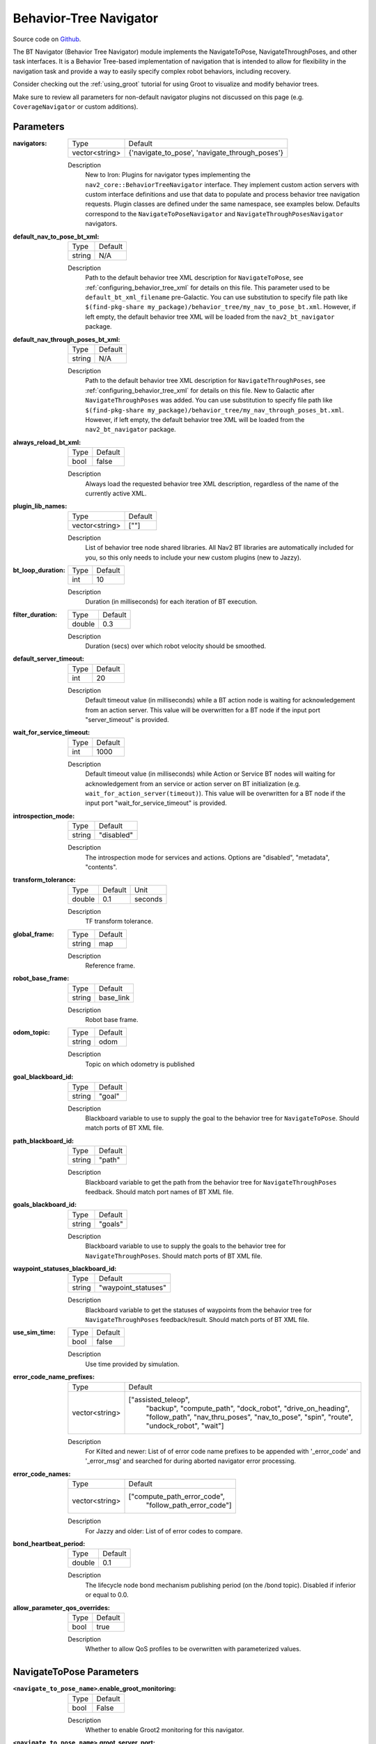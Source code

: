 .. _configuring_bt_navigator:

Behavior-Tree Navigator
#######################

Source code on Github_.

.. _Github: https://github.com/ros-navigation/navigation2/tree/main/nav2_bt_navigator

The BT Navigator (Behavior Tree Navigator) module implements the NavigateToPose, NavigateThroughPoses, and other task interfaces.
It is a Behavior Tree-based implementation of navigation that is intended to allow for flexibility
in the navigation task and provide a way to easily specify complex robot behaviors, including recovery.

Consider checking out the :ref:`using_groot` tutorial for using Groot to visualize and modify behavior trees.

Make sure to review all parameters for non-default navigator plugins not discussed on this page (e.g. ``CoverageNavigator`` or custom additions).

Parameters
**********

:navigators:

  ============== ============================================================
  Type           Default
  -------------- ------------------------------------------------------------
  vector<string> {'navigate_to_pose', 'navigate_through_poses'}
  ============== ============================================================

  Description
    New to Iron: Plugins for navigator types implementing the ``nav2_core::BehaviorTreeNavigator`` interface.
    They implement custom action servers with custom interface definitions and use that data to populate and process behavior tree navigation requests. Plugin classes are defined under the same namespace, see examples below. Defaults correspond to the ``NavigateToPoseNavigator`` and ``NavigateThroughPosesNavigator`` navigators.

:default_nav_to_pose_bt_xml:

  ====== =======
  Type   Default
  ------ -------
  string N/A
  ====== =======

  Description
    Path to the default behavior tree XML description for ``NavigateToPose``, see :ref:`configuring_behavior_tree_xml` for details on this file.
    This parameter used to be ``default_bt_xml_filename`` pre-Galactic.
    You can use substitution to specify file path like ``$(find-pkg-share my_package)/behavior_tree/my_nav_to_pose_bt.xml``. However, if left empty, the default behavior tree XML will be loaded from the ``nav2_bt_navigator`` package.


:default_nav_through_poses_bt_xml:

  ====== =======
  Type   Default
  ------ -------
  string N/A
  ====== =======

  Description
    Path to the default behavior tree XML description for ``NavigateThroughPoses``, see :ref:`configuring_behavior_tree_xml` for details on this file. New to Galactic after ``NavigateThroughPoses`` was added.
    You can use substitution to specify file path like ``$(find-pkg-share my_package)/behavior_tree/my_nav_through_poses_bt.xml``. However, if left empty, the default behavior tree XML will be loaded from the ``nav2_bt_navigator`` package.


:always_reload_bt_xml:

  ====== =======
  Type   Default
  ------ -------
  bool   false
  ====== =======

  Description
    Always load the requested behavior tree XML description, regardless of the name of the currently active XML.

:plugin_lib_names:

  ============== ==========================================================
  Type           Default
  -------------- ----------------------------------------------------------
  vector<string> [""]
  ============== ==========================================================

  Description
    List of behavior tree node shared libraries. All Nav2 BT libraries are automatically included for you, so this only needs to include your new custom plugins (new to Jazzy).

:bt_loop_duration:

  ==== =======
  Type Default
  ---- -------
  int  10
  ==== =======

  Description
    Duration (in milliseconds) for each iteration of BT execution.

:filter_duration:

  ====== =======
  Type   Default
  ------ -------
  double  0.3
  ====== =======

  Description
      Duration (secs) over which robot velocity should be smoothed.

:default_server_timeout:

  ==== =======
  Type Default
  ---- -------
  int  20
  ==== =======

  Description
    Default timeout value (in milliseconds) while a BT action node is waiting for acknowledgement from an action server.
    This value will be overwritten for a BT node if the input port "server_timeout" is provided.

:wait_for_service_timeout:

  ==== =======
  Type Default
  ---- -------
  int  1000
  ==== =======

  Description
    Default timeout value (in milliseconds) while Action or Service BT nodes will waiting for acknowledgement from an service or action server on BT initialization (e.g. ``wait_for_action_server(timeout)``).
    This value will be overwritten for a BT node if the input port "wait_for_service_timeout" is provided.

:introspection_mode:

  ============== =============================
  Type           Default
  -------------- -----------------------------
  string         "disabled"
  ============== =============================

  Description
    The introspection mode for services and actions. Options are "disabled", "metadata", "contents".

:transform_tolerance:

  ====== ======= =======
  Type   Default Unit
  ------ ------- -------
  double 0.1     seconds
  ====== ======= =======

  Description
    TF transform tolerance.

:global_frame:

  ====== ========
  Type   Default
  ------ --------
  string map
  ====== ========

  Description
    Reference frame.

:robot_base_frame:

  ====== =========
  Type   Default
  ------ ---------
  string base_link
  ====== =========

  Description
    Robot base frame.

:odom_topic:

  ====== =========
  Type   Default
  ------ ---------
  string odom
  ====== =========

  Description
    Topic on which odometry is published

:goal_blackboard_id:

  ====== =======
  Type   Default
  ------ -------
  string "goal"
  ====== =======

  Description
    Blackboard variable to use to supply the goal to the behavior tree for ``NavigateToPose``. Should match ports of BT XML file.

:path_blackboard_id:

  ====== =======
  Type   Default
  ------ -------
  string "path"
  ====== =======

  Description
    Blackboard variable to get the path from the behavior tree for ``NavigateThroughPoses`` feedback. Should match port names of BT XML file.

:goals_blackboard_id:

  ====== =======
  Type   Default
  ------ -------
  string "goals"
  ====== =======

  Description
    Blackboard variable to use to supply the goals to the behavior tree for ``NavigateThroughPoses``. Should match ports of BT XML file.

:waypoint_statuses_blackboard_id:

  ====== ===================
  Type   Default
  ------ -------------------
  string "waypoint_statuses"
  ====== ===================

  Description
    Blackboard variable to get the statuses of waypoints from the behavior tree for ``NavigateThroughPoses`` feedback/result. Should match ports of BT XML file.

:use_sim_time:

  ==== =======
  Type Default
  ---- -------
  bool false
  ==== =======

  Description
    Use time provided by simulation.

:error_code_name_prefixes:

  ============== ===========================
  Type           Default
  -------------- ---------------------------
  vector<string> ["assisted_teleop",
                  "backup",
                  "compute_path",
                  "dock_robot",
                  "drive_on_heading",
                  "follow_path",
                  "nav_thru_poses",
                  "nav_to_pose",
                  "spin",
                  "route",
                  "undock_robot",
                  "wait"]
  ============== ===========================

  Description
    For Kilted and newer: List of of error code name prefixes to be appended with '_error_code' and '_error_msg' and searched for during aborted navigator error processing.

:error_code_names:

  ============== ===========================
  Type           Default
  -------------- ---------------------------
  vector<string> ["compute_path_error_code",
                  "follow_path_error_code"]
  ============== ===========================

  Description
    For Jazzy and older: List of of error codes to compare.

:bond_heartbeat_period:

  ============== =============================
  Type           Default
  -------------- -----------------------------
  double         0.1
  ============== =============================

  Description
    The lifecycle node bond mechanism publishing period (on the /bond topic). Disabled if inferior or equal to 0.0.

:allow_parameter_qos_overrides:

  ============== =============================
  Type           Default
  -------------- -----------------------------
  bool           true
  ============== =============================

  Description
    Whether to allow QoS profiles to be overwritten with parameterized values.


NavigateToPose Parameters
*************************

:``<navigate_to_pose_name>``.enable_groot_monitoring:

  ============== =======
  Type           Default
  -------------- -------
  bool           False
  ============== =======

  Description
    Whether to enable Groot2 monitoring for this navigator.

:``<navigate_to_pose_name>``.groot_server_port:

  ==== =======
  Type Default
  ---- -------
  int  1667
  ==== =======

  Description
    The port number for the Groot2 server. Note: In Groot2, you only need to specify the server port value, not the publisher port, as it is always the server port +1. Therefore, in this case, to use another navigator, the next available port would be 1669.

NavigateThroughPoses Parameters
*******************************

:``<navigate_through_poses>``.enable_groot_monitoring:

  ============== =======
  Type           Default
  -------------- -------
  bool           False
  ============== =======

  Description
    Whether to enable Groot2 monitoring for this navigator.

:``<navigate_through_poses>``.groot_server_port:

  ==== =======
  Type Default
  ---- -------
  int  1669
  ==== =======

  Description
    The port number for the Groot2 server. Note: In Groot2, you only need to specify the server port value, not the publisher port, as it is always the server port +1. Therefore, in this case, to use another navigator, the next available port would be 1671.

Example
*******
.. code-block:: yaml

    bt_navigator:
      ros__parameters:
        use_sim_time: true
        global_frame: map
        robot_base_frame: base_link
        transform_tolerance: 0.1
        filter_duration: 0.3
        introspection_mode: "disabled"
        default_nav_to_pose_bt_xml: replace/with/path/to/bt.xml # or $(find-pkg-share my_package)/behavior_tree/my_nav_to_pose_bt.xml
        default_nav_through_poses_bt_xml: replace/with/path/to/bt.xml # or $(find-pkg-share my_package)/behavior_tree/my_nav_through_poses_bt.xml
        always_reload_bt_xml: false
        goal_blackboard_id: goal
        goals_blackboard_id: goals
        path_blackboard_id: path
        waypoint_statuses_blackboard_id: waypoint_statuses
        navigators: ['navigate_to_pose', 'navigate_through_poses']
        navigate_to_pose:
          plugin: "nav2_bt_navigator::NavigateToPoseNavigator" # In Iron and older versions, "/" was used instead of "::"
          enable_groot_monitoring: false
          groot_server_port: 1667
        navigate_through_poses:
          plugin: "nav2_bt_navigator::NavigateThroughPosesNavigator" # In Iron and older versions, "/" was used instead of "::"
          enable_groot_monitoring: false
          groot_server_port: 1669
        plugin_lib_names:
          - nav2_compute_path_to_pose_action_bt_node
          - nav2_follow_path_action_bt_node
          - nav2_back_up_action_bt_node
          - nav2_spin_action_bt_node
          - nav2_wait_action_bt_node
          - nav2_clear_costmap_service_bt_node
          - nav2_is_stuck_condition_bt_node
          - nav2_is_stopped_condition_bt_node
          - nav2_goal_reached_condition_bt_node
          - nav2_initial_pose_received_condition_bt_node
          - nav2_goal_updated_condition_bt_node
          - nav2_reinitialize_global_localization_service_bt_node
          - nav2_rate_controller_bt_node
          - nav2_distance_controller_bt_node
          - nav2_speed_controller_bt_node
          - nav2_recovery_node_bt_node
          - nav2_pipeline_sequence_bt_node
          - nav2_persistent_sequence_bt_node
          - nav2_pause_resume_controller_bt_node
          - nav2_round_robin_node_bt_node
          - nav2_transform_available_condition_bt_node
          - nav2_time_expired_condition_bt_node
          - nav2_distance_traveled_condition_bt_node
          - nav2_single_trigger_bt_node
        error_code_name_prefixes:
          - assisted_teleop
          - backup
          - compute_path
          - dock_robot
          - drive_on_heading
          - follow_path
          - nav_thru_poses
          - nav_to_pose
          - spin
          - route
          - undock_robot
          - wait

